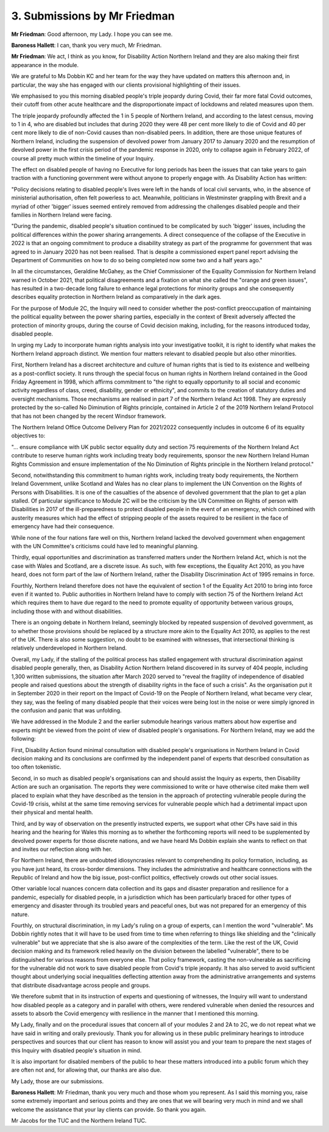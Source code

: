 3. Submissions by Mr Friedman
=============================

**Mr Friedman**: Good afternoon, my Lady. I hope you can see me.

**Baroness Hallett**: I can, thank you very much, Mr Friedman.

**Mr Friedman**: We act, I think as you know, for Disability Action Northern Ireland and they are also making their first appearance in the module.

We are grateful to Ms Dobbin KC and her team for the way they have updated on matters this afternoon and, in particular, the way she has engaged with our clients provisional highlighting of their issues.

We emphasised to you this morning disabled people's triple jeopardy during Covid, their far more fatal Covid outcomes, their cutoff from other acute healthcare and the disproportionate impact of lockdowns and related measures upon them.

The triple jeopardy profoundly affected the 1 in 5 people of Northern Ireland, and according to the latest census, moving to 1 in 4, who are disabled but includes that during 2020 they were 48 per cent more likely to die of Covid and 40 per cent more likely to die of non-Covid causes than non-disabled peers. In addition, there are those unique features of Northern Ireland, including the suspension of devolved power from January 2017 to January 2020 and the resumption of devolved power in the first crisis period of the pandemic response in 2020, only to collapse again in February 2022, of course all pretty much within the timeline of your Inquiry.

The effect on disabled people of having no Executive for long periods has been the issues that can take years to gain traction with a functioning government were without anyone to properly engage with. As Disability Action has written:

"Policy decisions relating to disabled people's lives were left in the hands of local civil servants, who, in the absence of ministerial authorisation, often felt powerless to act. Meanwhile, politicians in Westminster grappling with Brexit and a myriad of other 'bigger' issues seemed entirely removed from addressing the challenges disabled people and their families in Northern Ireland were facing.

"During the pandemic, disabled people's situation continued to be complicated by such 'bigger' issues, including the political differences within the power sharing arrangements. A direct consequence of the collapse of the Executive in 2022 is that an ongoing commitment to produce a disability strategy as part of the programme for government that was agreed to in January 2020 has not been realised. That is despite a commissioned expert panel report advising the Department of Communities on how to do so being completed now some two and a half years ago."

In all the circumstances, Geraldine McGahey, as the Chief Commissioner of the Equality Commission for Northern Ireland warned in October 2021, that political disagreements and a fixation on what she called the "orange and green issues", has resulted in a two-decade long failure to enhance legal protections for minority groups and she consequently describes equality protection in Northern Ireland as comparatively in the dark ages.

For the purpose of Module 2C, the Inquiry will need to consider whether the post-conflict preoccupation of maintaining the political equality between the power sharing parties, especially in the context of Brexit adversely affected the protection of minority groups, during the course of Covid decision making, including, for the reasons introduced today, disabled people.

In urging my Lady to incorporate human rights analysis into your investigative toolkit, it is right to identify what makes the Northern Ireland approach distinct. We mention four matters relevant to disabled people but also other minorities.

First, Northern Ireland has a discreet architecture and culture of human rights that is tied to its existence and wellbeing as a post-conflict society. It runs through the special focus on human rights in Northern Ireland contained in the Good Friday Agreement in 1998, which affirms commitment to "the right to equally opportunity to all social and economic activity regardless of class, creed, disability, gender or ethnicity", and commits to the creation of statutory duties and oversight mechanisms. Those mechanisms are realised in part 7 of the Northern Ireland Act 1998. They are expressly protected by the so-called No Diminution of Rights principle, contained in Article 2 of the 2019 Northern Ireland Protocol that has not been changed by the recent Windsor framework.

The Northern Ireland Office Outcome Delivery Plan for 2021/2022 consequently includes in outcome 6 of its equality objectives to:

"... ensure compliance with UK public sector equality duty and section 75 requirements of the Northern Ireland Act contribute to reserve human rights work including treaty body requirements, sponsor the new Northern Ireland Human Rights Commission and ensure implementation of the No Diminution of Rights principle in the Northern Ireland protocol."

Second, notwithstanding this commitment to human rights work, including treaty body requirements, the Northern Ireland Government, unlike Scotland and Wales has no clear plans to implement the UN Convention on the Rights of Persons with Disabilities. It is one of the casualties of the absence of devolved government that the plan to get a plan stalled. Of particular significance to Module 2C will be the criticism by the UN Committee on Rights of person with Disabilities in 2017 of the ill-preparedness to protect disabled people in the event of an emergency, which combined with austerity measures which had the effect of stripping people of the assets required to be resilient in the face of emergency have had their consequence.

While none of the four nations fare well on this, Northern Ireland lacked the devolved government when engagement with the UN Committee's criticisms could have led to meaningful planning.

Thirdly, equal opportunities and discrimination as transferred matters under the Northern Ireland Act, which is not the case with Wales and Scotland, are a discrete issue. As such, with few exceptions, the Equality Act 2010, as you have heard, does not form part of the law of Northern Ireland, rather the Disability Discrimination Act of 1995 remains in force.

Fourthly, Northern Ireland therefore does not have the equivalent of section 1 of the Equality Act 2010 to bring into force even if it wanted to. Public authorities in Northern Ireland have to comply with section 75 of the Northern Ireland Act which requires them to have due regard to the need to promote equality of opportunity between various groups, including those with and without disabilities.

There is an ongoing debate in Northern Ireland, seemingly blocked by repeated suspension of devolved government, as to whether those provisions should be replaced by a structure more akin to the Equality Act 2010, as applies to the rest of the UK. There is also some suggestion, no doubt to be examined with witnesses, that intersectional thinking is relatively underdeveloped in Northern Ireland.

Overall, my Lady, if the stalling of the political process has stalled engagement with structural discrimination against disabled people generally, then, as Disability Action Northern Ireland discovered in its survey of 404 people, including 1,300 written submissions, the situation after March 2020 served to "reveal the fragility of independence of disabled people and raised questions about the strength of disability rights in the face of such a crisis". As the organisation put it in September 2020 in their report on the Impact of Covid-19 on the People of Northern Ireland, what became very clear, they say, was the feeling of many disabled people that their voices were being lost in the noise or were simply ignored in the confusion and panic that was unfolding.

We have addressed in the Module 2 and the earlier submodule hearings various matters about how expertise and experts might be viewed from the point of view of disabled people's organisations. For Northern Ireland, may we add the following:

First, Disability Action found minimal consultation with disabled people's organisations in Northern Ireland in Covid decision making and its conclusions are confirmed by the independent panel of experts that described consultation as too often tokenistic.

Second, in so much as disabled people's organisations can and should assist the Inquiry as experts, then Disability Action are such an organisation. The reports they were commissioned to write or have otherwise cited make them well placed to explain what they have described as the tension in the approach of protecting vulnerable people during the Covid-19 crisis, whilst at the same time removing services for vulnerable people which had a detrimental impact upon their physical and mental health.

Third, and by way of observation on the presently instructed experts, we support what other CPs have said in this hearing and the hearing for Wales this morning as to whether the forthcoming reports will need to be supplemented by devolved power experts for those discrete nations, and we have heard Ms Dobbin explain she wants to reflect on that and invites our reflection along with her.

For Northern Ireland, there are undoubted idiosyncrasies relevant to comprehending its policy formation, including, as you have just heard, its cross-border dimensions. They includes the administrative and healthcare connections with the Republic of Ireland and how the big issue, post-conflict politics, effectively crowds out other social issues.

Other variable local nuances concern data collection and its gaps and disaster preparation and resilience for a pandemic, especially for disabled people, in a jurisdiction which has been particularly braced for other types of emergency and disaster through its troubled years and peaceful ones, but was not prepared for an emergency of this nature.

Fourthly, on structural discrimination, in my Lady's ruling on a group of experts, can I mention the word "vulnerable". Ms Dobbin rightly notes that it will have to be used from time to time when referring to things like shielding and the "clinically vulnerable" but we appreciate that she is also aware of the complexities of the term. Like the rest of the UK, Covid decision making and its framework relied heavily on the division between the labelled "vulnerable", there to be distinguished for various reasons from everyone else. That policy framework, casting the non-vulnerable as sacrificing for the vulnerable did not work to save disabled people from Covid's triple jeopardy. It has also served to avoid sufficient thought about underlying social inequalities deflecting attention away from the administrative arrangements and systems that distribute disadvantage across people and groups.

We therefore submit that in its instruction of experts and questioning of witnesses, the Inquiry will want to understand how disabled people as a category and in parallel with others, were rendered vulnerable when denied the resources and assets to absorb the Covid emergency with resilience in the manner that I mentioned this morning.

My Lady, finally and on the procedural issues that concern all of your modules 2 and 2A to 2C, we do not repeat what we have said in writing and orally previously. Thank you for allowing us in these public preliminary hearings to introduce perspectives and sources that our client has reason to know will assist you and your team to prepare the next stages of this Inquiry with disabled people's situation in mind.

It is also important for disabled members of the public to hear these matters introduced into a public forum which they are often not and, for allowing that, our thanks are also due.

My Lady, those are our submissions.

**Baroness Hallett**: Mr Friedman, thank you very much and those whom you represent. As I said this morning you, raise some extremely important and serious points and they are ones that we will bearing very much in mind and we shall welcome the assistance that your lay clients can provide. So thank you again.

Mr Jacobs for the TUC and the Northern Ireland TUC.


